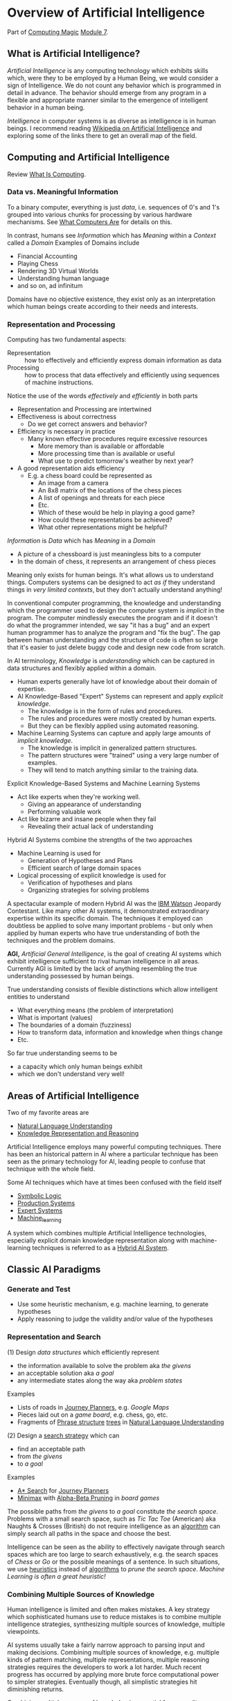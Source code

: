 * Overview of Artificial Intelligence

Part of [[https://github.com/GregDavidson/computing-magic#readme][Computing Magic]] [[file:module-7.org][Module 7]].

** What is Artificial Intelligence?

/Artificial Intelligence/ is any computing technology which exhibits skills
which, were they to be employed by a Human Being, we would consider a sign of
Intelligence. We do not count any behavior which is programmed in detail in
advance. The behavior should emerge from any program in a flexible and
appropriate manner similar to the emergence of intelligent behavior in a human
being.

/Intelligence/ in computer systems is as diverse as intelligence is in human
beings. I recommend reading [[https://en.wikipedia.org/wiki/Artificial_intelligence][Wikipedia on Artificial Intelligence]] and exploring
some of the links there to get an overall map of the field.

** Computing and Artificial Intelligence

Review [[file:../../what-is-computing.org][What Is Computing]].

*** Data vs. Meaningful Information

To a binary computer, everything is just /data/, i.e. sequences of 0's and 1's
grouped into various chunks for processing by various hardware mechanisms.
See [[https://gregdavidson.github.io/on-computing/what-computers-are][What Computers Are]] for details on this.

In contrast, humans see /Information/ which has /Meaning/ within a /Context/
called a /Domain/ Examples of Domains include
- Financial Accounting
- Playing Chess
- Rendering 3D Virtual Worlds
- Understanding human language
- and so on, ad infinitum

Domains have no objective existence, they exist only as an interpretation which
human beings create according to their needs and interests.

*** Representation and Processing

Computing has two fundamental aspects:
- Representation :: how to effectively and efficiently express domain
  information as data
- Processing :: how to process that data effectively and efficiently using
  sequences of machine instructions.

Notice the use of the words /effectively/ and /efficiently/ in both parts
- Representation and Processing are intertwined
- Effectiveness is about correctness
      - Do we get correct answers and behavior?
- Efficiency is necessary in practice
      - Many known effective procedures require excessive resources
            - More memory than is available or affordable
            - More processing time than is available or useful
            - What use to predict tomorrow's weather by next year?
- A good representation aids efficiency
      - E.g. a chess board could be represented as
            - An image from a camera
            - An 8x8 matrix of the locations of the chess pieces
            - A list of openings and threats for each piece
            - Etc.
            - Which of these would be help in playing a good game?
            - How could these representations be achieved?
            - What other representations might be helpful?

/Information/ is /Data/ which has /Meaning/ in a /Domain/
- A picture of a chessboard is just meaningless bits to a computer
- In the domain of chess, it represents an arrangement of chess pieces

Meaning only exists for human beings. It's what allows us to understand things.
Computers systems can be designed to act /as if/ they understand things in /very
limited contexts/, but they don't actually understand anything!

In conventional computer programming, the knowledge and understanding which the
programmer used to design the computer system is /implicit/ in the program. The
computer mindlessly executes the program and if it doesn't do what the
programmer intended, we say "it has a bug" and an expert human programmer has to
analyze the program and "fix the bug". The gap between human understanding and
the structure of code is often so large that it's easier to just delete buggy
code and design new code from scratch.

In AI terminology, /Knowledge/ is /understanding/ which can be captured in data
structures and flexibly applied within a domain.
- Human experts generally have lot of knowledge about their domain of expertise.
- AI Knowledge-Based "Expert" Systems can represent and apply /explicit knowledge/.
      - The knowledge is in the form of rules and procedures.
      - The rules and procedures were mostly created by human experts.
      - But they can be flexibly applied using automated reasoning.
- Machine Learning Systems can capture and apply large amounts of /implicit knowledge/.
      - The knowledge is implicit in generalized pattern structures.
      - The pattern structures were "trained" using a very large number of examples.
      - They will tend to match anything similar to the training data.

Explicit Knowledge-Based Systems and Machine Learning Systems
- Act like experts when they're working well.
      - Giving an appearance of understanding
      - Performing valuable work
- Act like bizarre and insane people when they fail
      - Revealing their actual lack of understanding

Hybrid AI Systems combine the strengths of the two approaches
- Machine Learning is used for
      - Generation of Hypotheses and Plans
      - Efficient search of large domain spaces
- Logical processing of explicit knowledge is used for
      - Verification of hypotheses and plans
      - Organizing strategies for solving problems

A spectacular example of modern Hybrid AI was the [[https://en.wikipedia.org/wiki/IBM_Watson][IBM Watson]] Jeopardy
Contestant. Like many other AI systems, it demonstrated extraordinary expertise
within its specific domain. The techniques it employed can doubtless be applied
to solve many important problems - but only when applied by human experts who
have true understanding of both the techniques and the problem domains.

*AGI,* /Artificial General Intelligence/, is the goal of creating AI systems
which exhibit intelligence sufficient to rival human intelligence in all areas.
Currently AGI is limited by the lack of anything resembling the true
understanding possessed by human beings.

True understanding consists of flexible distinctions which allow intelligent
entities to understand
- What everything means (the problem of interpretation)
- What is important (values)
- The boundaries of a domain (fuzziness)
- How to transform data, information and knowledge when things change
- Etc.
So far true understanding seems to be
- a capacity which only human beings exhibit
- which we don't understand very well!

** Areas of Artificial Intelligence

Two of my favorite areas are
- [[https://en.wikipedia.org/wiki/Natural-language_understanding][Natural Language Understanding]]
- [[https://en.wikipedia.org/wiki/Knowledge_representation_and_reasoning][Knowledge Representation and Reasoning]]

Artificial Intelligence employs many powerful computing techniques. There has
been an historical pattern in AI where a particular technique has been seen as
the primary technology for AI, leading people to confuse that technique with the
whole field. 

Some AI techniques which have at times been confused with the field itself
- [[https://en.wikipedia.org/wiki/Symbolic_artificial_intelligence#Logic-based][Symbolic Logic]]
- [[https://en.wikipedia.org/wiki/Production_system_(computer_science)][Production Systems]]
- [[https://en.wikipedia.org/wiki/Expert_system][Expert Systems]]
- [[https://en.wikipedia.org/wiki/Machine_learning][Machine_learning]]

A system which combines multiple Artificial Intelligence technologies,
especially explicit domain knowledge representation along with machine-learning
techniques is referred to as a [[https://bdtechtalks.com/2020/03/04/gary-marcus-hybrid-ai/][Hybrid AI System]].

** Classic AI Paradigms

*** Generate and Test

- Use some heuristic mechanism, e.g. machine learning, to generate hypotheses
- Apply reasoning to judge the validity and/or value of the hypotheses

*** Representation and Search

(1) Design /data structures/ which efficiently represent
- the information available to solve the problem aka /the givens/
- an acceptable solution aka /a goal/
- any intermediate states along the way aka /problem states/
 
Examples
- Lists of roads in [[https://en.wikipedia.org/wiki/Journey_planner][Journey Planners]], e.g. /Google Maps/
- Pieces laid out on a /game board/, e.g. chess, go, etc.
- Fragments of [[https://en.wikipedia.org/wiki/Phrase_structure_rules][Phrase structure]] [[https://en.wikipedia.org/wiki/Tree_structure][trees]] in [[https://en.wikipedia.org/wiki/Natural-language_understanding][Natural Language Understanding]]

(2) Design a [[https://en.wikipedia.org/wiki/Search_algorithm][search strategy]] which can
- find an acceptable path
- from /the givens/
- to /a goal/

Examples
- [[https://en.wikipedia.org/wiki/A*_search_algorithm][A* Search]] for [[https://en.wikipedia.org/wiki/Journey_planner][Journey Planners]]
- [[https://en.wikipedia.org/wiki/Minimax][Minimax]] with [[https://en.wikipedia.org/wiki/Alpha%E2%80%93beta_pruning][Alpha-Beta Pruning]] in /board games/

The possible paths from /the givens/ to /a goal/ constitute /the search space/.
Problems with a small search space, such as /Tic Tac Toe/ (American) aka Naughts
& Crosses (British) do not require intelligence as an [[https://en.wikipedia.org/wiki/Algorithm][algorithm]] can simply
search all paths in the space and choose the best.

Intelligence can be seen as the ability to effectively navigate through search
spaces which are too large to search exhaustively, e.g. the search spaces of
/Chess/ or /Go/ or the possible meanings of a sentence. In such situations, we
use [[https://en.wikipedia.org/wiki/Heuristic][heuristics]] instead of [[https://en.wikipedia.org/wiki/Algorithm][algorithms]] to /prune the search space/.  /Machine
Learning is often a great heuristic!/

*** Combining Multiple Sources of Knowledge

Human intelligence is limited and often makes mistakes. A key strategy which
sophisticated humans use to reduce mistakes is to combine multiple intelligence
strategies, synthesizing multiple sources of knowledge, multiple viewpoints.

AI systems usually take a fairly narrow approach to parsing input and making
decisions. Combining multiple sources of knowledge, e.g. multiple kinds of
pattern matching, multiple representations, multiple reasoning strategies
requires the developers to work a lot harder. Much recent progress has occurred
by applying more brute force computational power to simpler strategies.
Eventually though, all simplistic strategies hit diminishing returns.

Combining multiple sources of knowledge is essential for generality, flexibility and
low error rates in intelligent systems.  While far from easy, this approach has
produced some of the most successful systems ever developed.  It is the future.

Examples
- [[https://en.wikipedia.org/wiki/Blackboard_(design_pattern)][Blackboard Architecture]] in [[https://en.wikipedia.org/wiki/Natural-language_understanding][Natural Language Understanding]]
- Hybrid AI in IBM /Watson/'s Jeopardy System
      - Rule-based AI plus Machine Learning

** AI Quotes

#+begin_quote
A computer system can be called Intelligent when it is able to competently
perform some task which we consider to require intelligence when a human being
performs that task.
#+end_quote

The Sherlock Holmes problem:
#+begin_quote
As soon as a computer system successfully accomplishes something which we've
previously thought required intelligence, we conclude that the task does not
require intelligence after all and that therefore the computer system is still
not intelligent.
#+end_quote

#+begin_quote
The question of whether a computer can think is no more interesting than the
question of whether a submarine can swim.
	― Edsger W. Dijkstra 
#+end_quote

** How can you master AI technology?

AI is a large field. It can't be learned all at once. Successfully creating AI
systems is never guaranteed, even experts often fail.

Learn incrementally, starting with
- Problems which interest you
- Techniques which appeal to you

AI is especially good at solving tasks, and parts of tasks, which human experts
find boring.
- Consider creating AI systems which assist human experts by handling the most
  routine and boring parts of their work.
- This will greatly increase the productivity and satisfaction of those human
  experts!
You can apply this strategy to programming (including AI development) itself.
- Automate away the boring parts of software development!

In this way, your path to mastery will be most enjoyable!
